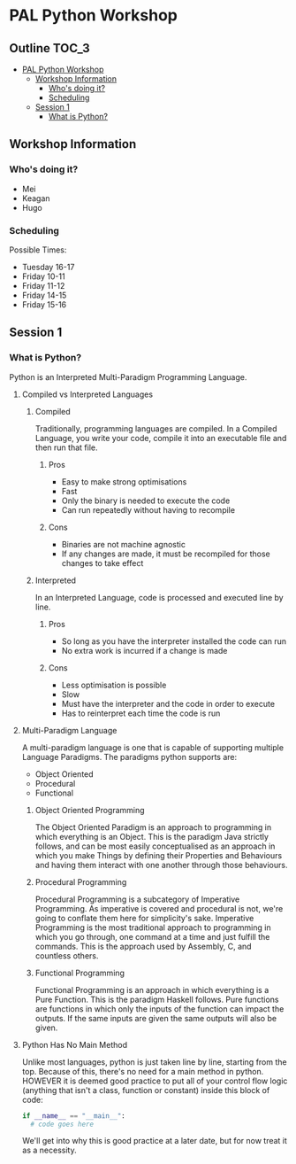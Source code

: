 * PAL Python Workshop

** Outline :TOC_3:
- [[#pal-python-workshop][PAL Python Workshop]]
  - [[#workshop-information][Workshop Information]]
    - [[#whos-doing-it][Who's doing it?]]
    - [[#scheduling][Scheduling]]
  - [[#session-1][Session 1]]
    - [[#what-is-python][What is Python?]]

** Workshop Information

*** Who's doing it?

- Mei
- Keagan
- Hugo

*** Scheduling

Possible Times:
- Tuesday  16-17
- Friday   10-11
- Friday   11-12
- Friday   14-15
- Friday   15-16

** Session 1

*** What is Python?

Python is an Interpreted Multi-Paradigm Programming Language.

**** Compiled vs Interpreted Languages

***** Compiled

Traditionally, programming languages are compiled. In a Compiled Language, you write your code, compile it into an executable file and then run that file.

****** Pros

- Easy to make strong optimisations
- Fast
- Only the binary is needed to execute the code
- Can run repeatedly without having to recompile

****** Cons

- Binaries are not machine agnostic
- If any changes are made, it must be recompiled for those changes to take effect

***** Interpreted

In an Interpreted Language, code is processed and executed line by line.

****** Pros

- So long as you have the interpreter installed the code can run
- No extra work is incurred if a change is made

****** Cons

- Less optimisation is possible
- Slow
- Must have the interpreter and the code in order to execute
- Has to reinterpret each time the code is run

**** Multi-Paradigm Language

A multi-paradigm language is one that is capable of supporting multiple Language Paradigms.
The paradigms python supports are:
- Object Oriented
- Procedural
- Functional

***** Object Oriented Programming

The Object Oriented Paradigm is an approach to programming in which everything is an Object.
This is the paradigm Java strictly follows, and can be most easily conceptualised as an approach in which you make Things by defining their Properties and Behaviours and having them interact with one another through those behaviours.

***** Procedural Programming

Procedural Programming is a subcategory of Imperative Programming. As imperative is covered and procedural is not, we're going to conflate them here for simplicity's sake.
Imperative Programming is the most traditional approach to programming in which you go through, one command at a time and just fulfill the commands. This is the approach used by Assembly, C, and countless others.

***** Functional Programming

Functional Programming is an approach in which everything is a Pure Function.
This is the paradigm Haskell follows. Pure functions are functions in which only the inputs of the function can impact the outputs. If the same inputs are given the same outputs will also be given.

**** Python Has No Main Method

Unlike most languages, python is just taken line by line, starting from the top. Because of this, there's no need for a main method in python.
HOWEVER it is deemed good practice to put all of your control flow logic (anything that isn't a class, function or constant) inside this block of code:

#+BEGIN_SRC python
  if __name__ == "__main__":
    # code goes here
#+END_SRC

We'll get into why this is good practice at a later date, but for now treat it as a necessity.
